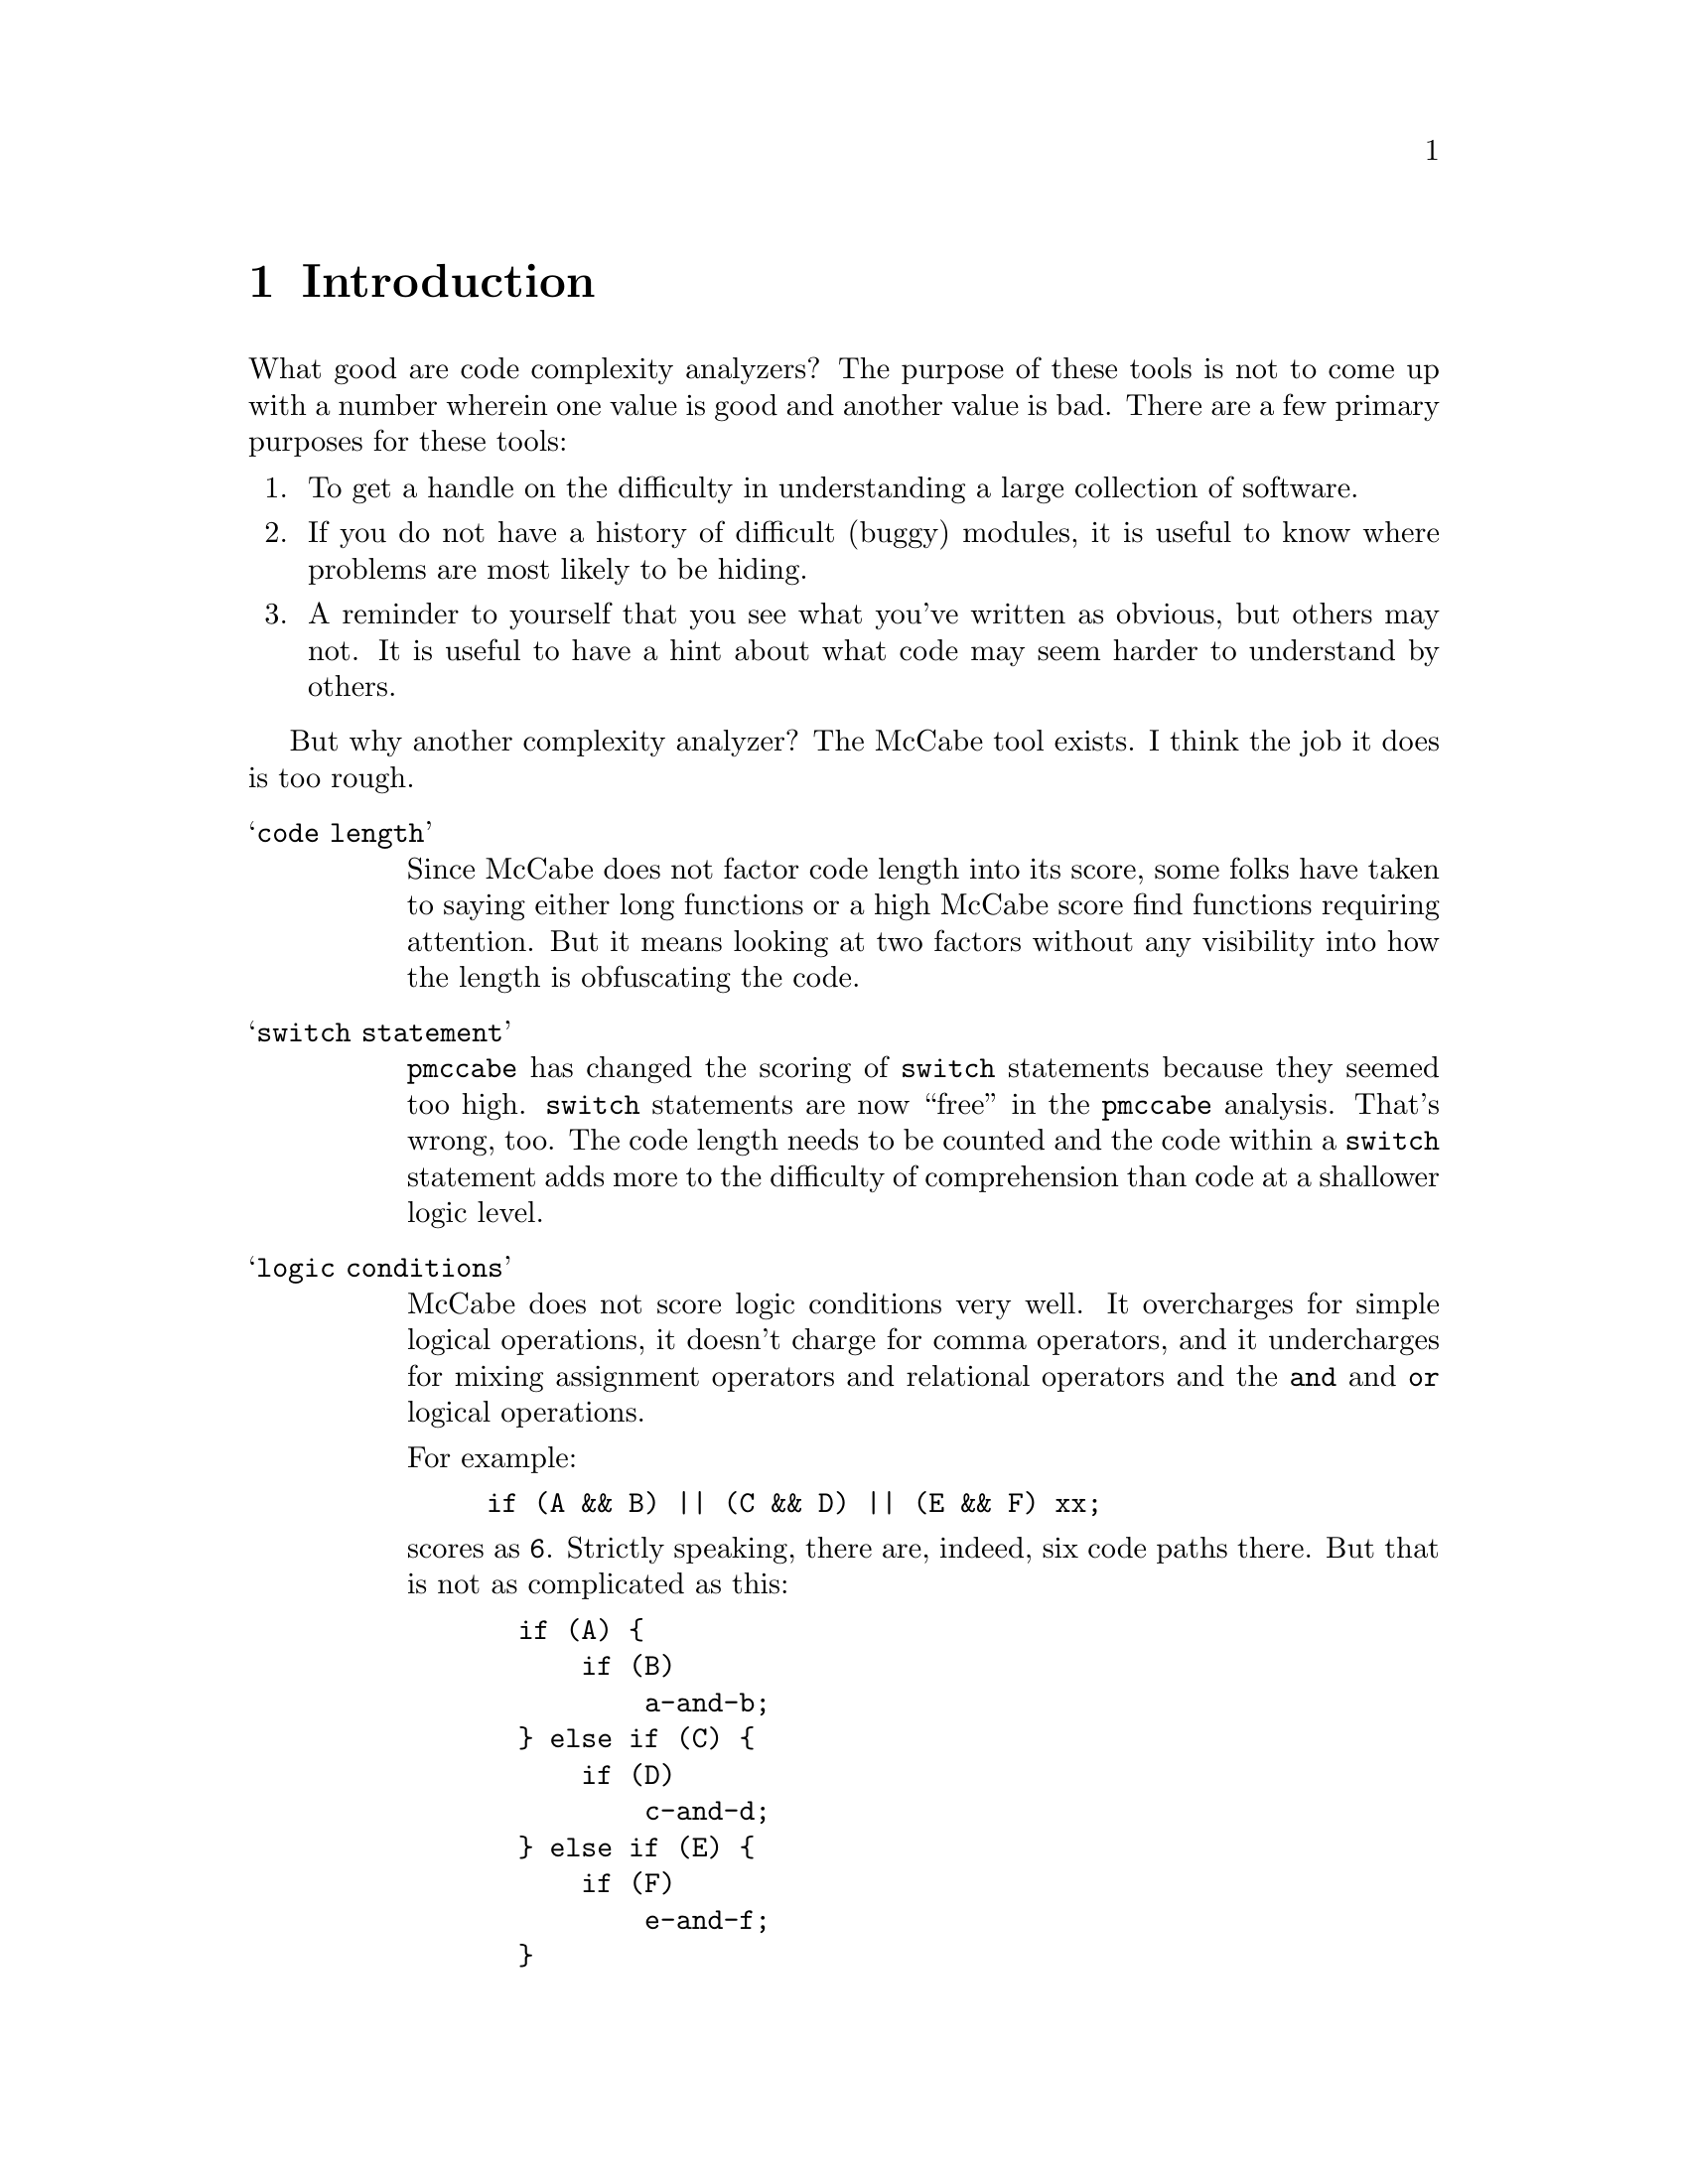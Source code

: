 
@page
@node    Introduction
@chapter Introduction
@cindex  Introduction

What good are code complexity analyzers?  The purpose of these tools
is not to come up with a number wherein one value is good and another
value is bad.  There are a few primary purposes for these tools:

@enumerate
@item
To get a handle on the difficulty in understanding
a large collection of software.
@item
If you do not have a history of difficult (buggy) modules,
it is useful to know where problems are most likely to be hiding.
@item
A reminder to yourself that you see what you've written as obvious,
but others may not.  It is useful to have a hint about what code may
seem harder to understand by others.
@end enumerate

But why another complexity analyzer?  The McCabe tool exists.
I think the job it does is too rough.

@table @samp
@item code length
Since McCabe does not factor code length into its score, some folks
have taken to saying either long functions or a high McCabe score find
functions requiring attention.  But it means looking at two factors
without any visibility into how the length is obfuscating the code.

@item switch statement
@code{pmccabe} has changed the scoring of @code{switch}
statements because they seemed too high.  @code{switch} statements
are now ``free'' in the @file{pmccabe} analysis.  That's wrong, too.
The code length needs to be counted and the code within a @code{switch}
statement adds more to the difficulty of comprehension than code at
a shallower logic level.

@item logic conditions
McCabe does not score logic conditions very well.  It overcharges for
simple logical operations, it doesn't charge for comma operators, and
it undercharges for mixing assignment operators and relational operators
and the @code{and} and @code{or} logical operations.

For example:
@example
if (A && B) || (C && D) || (E && F) xx;
@end example
scores as @code{6}.  Strictly speaking, there are, indeed, six code
paths there.  But that is not as complicated as this:
@example
  if (A) @{
      if (B)
          a-and-b;
  @} else if (C) @{
      if (D)
          c-and-d;
  @} else if (E) @{
      if (F)
          e-and-f;
  @}
@end example
and yet they are scored the same.  @code{complexity} reduces the cost
to very little for a sequence of conditions at the same level.  (That
is, all @code{and} operators or all @code{or} operators.)  If you nest
boolean expressions, there is a little cost, assuming you parenthesize
grouped expressions so that @code{and} and @code{or} operators do not
appear at the same parenthesized level.  Also assuming that you do not
mix assignment and relational and boolean operators all together.  If
you do not parenthesize these into subexpressions, their small scores
get multiplied in ways that sometimes wind up as a much higher score.

@item personal experience
I have used @code{pmccabe} on a number of occasions.  For a first
order approximation, it does okay.  However, I was interested in
zeroing in on the modules that needed the most help.  I was finding I
was looking at functions where I ought to have been looking at others.
So, I put this together to see if there was a better correlation
between what seemed like hard code to me and the score derived by an
analysis tool.

This has worked much better.  I ran @code{complexity} and
@code{pmccabe} against several million lines of code.  I correlated
the scores.  Where the two tools disagreed noticeably in relative
ranking, I took a closer look.  I found that @file{complexity} did,
indeed, seem to be more appropriate in its scoring.
@end table

Though I have tuned various knobs so that scores come out looking very
much like the ranges @code{pmccabe} turn out, @code{complexity} will
readily score as zero functions that are extremely simple, and code
that is very long or with many levels of logic nesting will wind up
scoring much higher than with @code{pmccabe}.

I have left the knobs available for tuning your results to your
own satisfaction.
